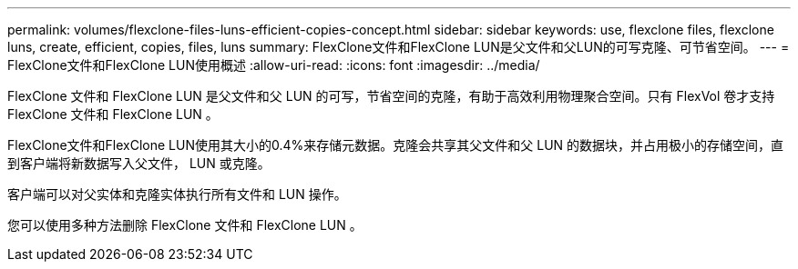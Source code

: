---
permalink: volumes/flexclone-files-luns-efficient-copies-concept.html 
sidebar: sidebar 
keywords: use, flexclone files, flexclone luns, create, efficient, copies, files, luns 
summary: FlexClone文件和FlexClone LUN是父文件和父LUN的可写克隆、可节省空间。 
---
= FlexClone文件和FlexClone LUN使用概述
:allow-uri-read: 
:icons: font
:imagesdir: ../media/


[role="lead"]
FlexClone 文件和 FlexClone LUN 是父文件和父 LUN 的可写，节省空间的克隆，有助于高效利用物理聚合空间。只有 FlexVol 卷才支持 FlexClone 文件和 FlexClone LUN 。

FlexClone文件和FlexClone LUN使用其大小的0.4%来存储元数据。克隆会共享其父文件和父 LUN 的数据块，并占用极小的存储空间，直到客户端将新数据写入父文件， LUN 或克隆。

客户端可以对父实体和克隆实体执行所有文件和 LUN 操作。

您可以使用多种方法删除 FlexClone 文件和 FlexClone LUN 。
